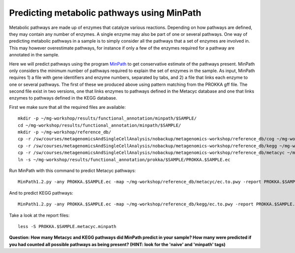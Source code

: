 ===============
Predicting metabolic pathways using MinPath
===============
Metabolic pathways are made up of enzymes that catalyze various reactions. Depending on how pathways are defined, they may contain any number of enzymes. A single enzyme may also be part of one or several pathways. One way of predicting metabolic pathways in a sample is to simply consider all the pathways that a set of enzymes are involved in. This may however overestimate pathways, for instance if only a few of the enzymes required for a pathway are annotated in the sample. 

Here we will predict pathways using the program `MinPath`_ to get conservative estimate of the pathways present. MinPath only considers the minimum number of pathways required to explain the set of enzymes in the sample. As input, MinPath requires 1) a file with gene identifiers and enzyme numbers, separated by tabs, and 2) a file that links each enzyme to one or several pathways. The first of these we produced above using pattern matching from the PROKKA gff file. The second file exist in two versions, one that links enzymes to pathways defined in the Metacyc database and one that links enzymes to pathways defined in the KEGG database.

First we make sure that all the required files are available::
    
    mkdir -p ~/mg-workshop/results/functional_annotation/minpath/$SAMPLE/
    cd ~/mg-workshop/results/functional_annotation/minpath/$SAMPLE/
    mkdir -p ~/mg-workshop/reference_db/
    cp -r /sw/courses/metagenomicsAndSingleCellAnalysis/nobackup/metagenomics-workshop/reference_db/cog ~/mg-workshop/reference_db/
    cp -r /sw/courses/metagenomicsAndSingleCellAnalysis/nobackup/metagenomics-workshop/reference_db/kegg ~/mg-workshop/reference_db/
    cp -r /sw/courses/metagenomicsAndSingleCellAnalysis/nobackup/metagenomics-workshop/reference_db/metacyc ~/mg-workshop/reference_db/
    ln -s ~/mg-workshop/results/functional_annotation/prokka/$SAMPLE/PROKKA.$SAMPLE.ec
    
Run MinPath with this command to predict Metacyc pathways::
    
    MinPath1.2.py -any PROKKA.$SAMPLE.ec -map ~/mg-workshop/reference_db/metacyc/ec.to.pwy -report PROKKA.$SAMPLE.metacyc.minpath > MinPath.Metacyc.$SAMPLE.log

And to predict KEGG pathways::
    
    MinPath1.2.py -any PROKKA.$SAMPLE.ec -map ~/mg-workshop/reference_db/kegg/ec.to.pwy -report PROKKA.$SAMPLE.kegg.minpath > MinPath.KEGG.$SAMPLE.log

Take a look at the report files::
    
    less -S PROKKA.$SAMPLE.metacyc.minpath
    
**Question: How many Metacyc and KEGG pathways did MinPath predict in your sample? How many were predicted if you had counted all possible pathways as being present? (HINT: look for the 'naive' and 'minpath' tags)**

.. _MinPath: http://omics.informatics.indiana.edu/MinPath/ 

